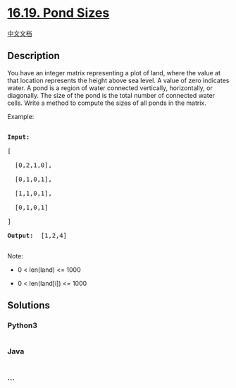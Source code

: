 * [[https://leetcode-cn.com/problems/pond-sizes-lcci][16.19. Pond
Sizes]]
  :PROPERTIES:
  :CUSTOM_ID: pond-sizes
  :END:
[[./lcci/16.19.Pond Sizes/README.org][中文文档]]

** Description
   :PROPERTIES:
   :CUSTOM_ID: description
   :END:

#+begin_html
  <p>
#+end_html

You have an integer matrix representing a plot of land, where the value
at that loca­tion represents the height above sea level. A value of zero
indicates water. A pond is a region of water connected vertically,
horizontally, or diagonally. The size of the pond is the total number of
connected water cells. Write a method to compute the sizes of all ponds
in the matrix.

#+begin_html
  </p>
#+end_html

#+begin_html
  <p>
#+end_html

Example:

#+begin_html
  </p>
#+end_html

#+begin_html
  <pre>

  <strong>Input: </strong>

  [

    [0,2,1,0],

    [0,1,0,1],

    [1,1,0,1],

    [0,1,0,1]

  ]

  <strong>Output: </strong> [1,2,4]

  </pre>
#+end_html

#+begin_html
  <p>
#+end_html

Note:

#+begin_html
  </p>
#+end_html

#+begin_html
  <ul>
#+end_html

#+begin_html
  <li>
#+end_html

0 < len(land) <= 1000

#+begin_html
  </li>
#+end_html

#+begin_html
  <li>
#+end_html

0 < len(land[i]) <= 1000

#+begin_html
  </li>
#+end_html

#+begin_html
  </ul>
#+end_html

** Solutions
   :PROPERTIES:
   :CUSTOM_ID: solutions
   :END:

#+begin_html
  <!-- tabs:start -->
#+end_html

*** *Python3*
    :PROPERTIES:
    :CUSTOM_ID: python3
    :END:
#+begin_src python
#+end_src

*** *Java*
    :PROPERTIES:
    :CUSTOM_ID: java
    :END:
#+begin_src java
#+end_src

*** *...*
    :PROPERTIES:
    :CUSTOM_ID: section
    :END:
#+begin_example
#+end_example

#+begin_html
  <!-- tabs:end -->
#+end_html
